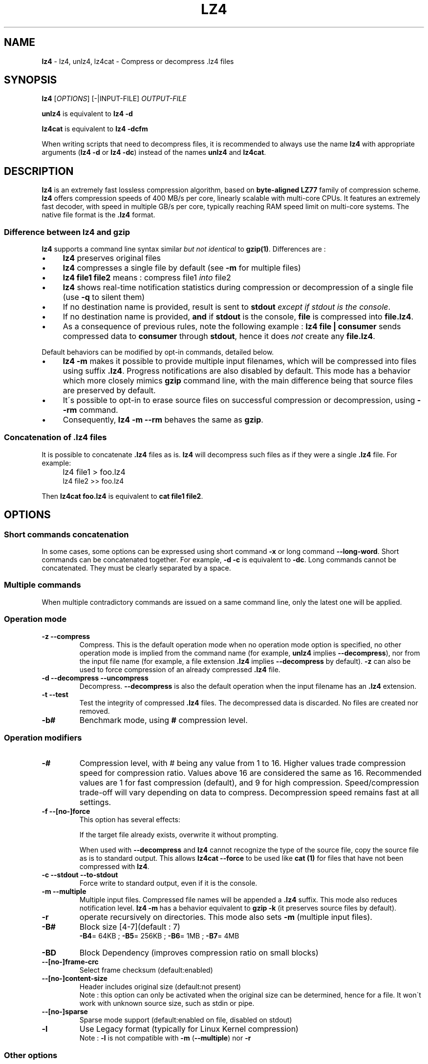 .
.TH "LZ4" "1" "November 2016" "lz4 1.7.4" "User Commands"
.
.SH "NAME"
\fBlz4\fR \- lz4, unlz4, lz4cat \- Compress or decompress \.lz4 files
.
.SH "SYNOPSIS"
\fBlz4\fR [\fIOPTIONS\fR] [\-|INPUT\-FILE] \fIOUTPUT\-FILE\fR
.
.P
\fBunlz4\fR is equivalent to \fBlz4 \-d\fR
.
.P
\fBlz4cat\fR is equivalent to \fBlz4 \-dcfm\fR
.
.P
When writing scripts that need to decompress files, it is recommended to always use the name \fBlz4\fR with appropriate arguments (\fBlz4 \-d\fR or \fBlz4 \-dc\fR) instead of the names \fBunlz4\fR and \fBlz4cat\fR\.
.
.SH "DESCRIPTION"
\fBlz4\fR is an extremely fast lossless compression algorithm, based on \fBbyte\-aligned LZ77\fR family of compression scheme\. \fBlz4\fR offers compression speeds of 400 MB/s per core, linearly scalable with multi\-core CPUs\. It features an extremely fast decoder, with speed in multiple GB/s per core, typically reaching RAM speed limit on multi\-core systems\. The native file format is the \fB\.lz4\fR format\.
.
.SS "Difference between lz4 and gzip"
\fBlz4\fR supports a command line syntax similar \fIbut not identical\fR to \fBgzip(1)\fR\. Differences are :
.
.IP "\(bu" 4
\fBlz4\fR preserves original files
.
.IP "\(bu" 4
\fBlz4\fR compresses a single file by default (see \fB\-m\fR for multiple files)
.
.IP "\(bu" 4
\fBlz4 file1 file2\fR means : compress file1 \fIinto\fR file2
.
.IP "\(bu" 4
\fBlz4\fR shows real\-time notification statistics during compression or decompression of a single file (use \fB\-q\fR to silent them)
.
.IP "\(bu" 4
If no destination name is provided, result is sent to \fBstdout\fR \fIexcept if stdout is the console\fR\.
.
.IP "\(bu" 4
If no destination name is provided, \fBand\fR if \fBstdout\fR is the console, \fBfile\fR is compressed into \fBfile\.lz4\fR\.
.
.IP "\(bu" 4
As a consequence of previous rules, note the following example : \fBlz4 file | consumer\fR sends compressed data to \fBconsumer\fR through \fBstdout\fR, hence it does \fInot\fR create any \fBfile\.lz4\fR\.
.
.IP "" 0
.
.P
Default behaviors can be modified by opt\-in commands, detailed below\.
.
.IP "\(bu" 4
\fBlz4 \-m\fR makes it possible to provide multiple input filenames, which will be compressed into files using suffix \fB\.lz4\fR\. Progress notifications are also disabled by default\. This mode has a behavior which more closely mimics \fBgzip\fR command line, with the main difference being that source files are preserved by default\.
.
.IP "\(bu" 4
It\'s possible to opt\-in to erase source files on successful compression or decompression, using \fB\-\-rm\fR command\.
.
.IP "\(bu" 4
Consequently, \fBlz4 \-m \-\-rm\fR behaves the same as \fBgzip\fR\.
.
.IP "" 0
.
.SS "Concatenation of \.lz4 files"
It is possible to concatenate \fB\.lz4\fR files as is\. \fBlz4\fR will decompress such files as if they were a single \fB\.lz4\fR file\. For example:
.
.IP "" 4
lz4 file1 > foo\.lz4
.br
lz4 file2 >> foo\.lz4
.
.P
Then \fBlz4cat foo\.lz4\fR is equivalent to \fBcat file1 file2\fR\.
.
.SH "OPTIONS"
.
.SS "Short commands concatenation"
In some cases, some options can be expressed using short command \fB\-x\fR or long command \fB\-\-long\-word\fR\. Short commands can be concatenated together\. For example, \fB\-d \-c\fR is equivalent to \fB\-dc\fR\. Long commands cannot be concatenated\. They must be clearly separated by a space\.
.
.SS "Multiple commands"
When multiple contradictory commands are issued on a same command line, only the latest one will be applied\.
.
.SS "Operation mode"
.
.TP
\fB\-z\fR \fB\-\-compress\fR
Compress\. This is the default operation mode when no operation mode option is specified, no other operation mode is implied from the command name (for example, \fBunlz4\fR implies \fB\-\-decompress\fR), nor from the input file name (for example, a file extension \fB\.lz4\fR implies \fB\-\-decompress\fR by default)\. \fB\-z\fR can also be used to force compression of an already compressed \fB\.lz4\fR file\.
.
.TP
\fB\-d\fR \fB\-\-decompress\fR \fB\-\-uncompress\fR
Decompress\. \fB\-\-decompress\fR is also the default operation when the input filename has an \fB\.lz4\fR extension\.
.
.TP
\fB\-t\fR \fB\-\-test\fR
Test the integrity of compressed \fB\.lz4\fR files\. The decompressed data is discarded\. No files are created nor removed\.
.
.TP
\fB\-b#\fR
Benchmark mode, using \fB#\fR compression level\.
.
.SS "Operation modifiers"
.
.TP
\fB\-#\fR
Compression level, with # being any value from 1 to 16\. Higher values trade compression speed for compression ratio\. Values above 16 are considered the same as 16\. Recommended values are 1 for fast compression (default), and 9 for high compression\. Speed/compression trade\-off will vary depending on data to compress\. Decompression speed remains fast at all settings\.
.
.TP
\fB\-f\fR \fB\-\-[no\-]force\fR
This option has several effects:
.
.IP
If the target file already exists, overwrite it without prompting\.
.
.IP
When used with \fB\-\-decompress\fR and \fBlz4\fR cannot recognize the type of the source file, copy the source file as is to standard output\. This allows \fBlz4cat \-\-force\fR to be used like \fBcat (1)\fR for files that have not been compressed with \fBlz4\fR\.
.
.TP
\fB\-c\fR \fB\-\-stdout\fR \fB\-\-to\-stdout\fR
Force write to standard output, even if it is the console\.
.
.TP
\fB\-m\fR \fB\-\-multiple\fR
Multiple input files\. Compressed file names will be appended a \fB\.lz4\fR suffix\. This mode also reduces notification level\. \fBlz4 \-m\fR has a behavior equivalent to \fBgzip \-k\fR (it preserves source files by default)\.
.
.TP
\fB\-r\fR
operate recursively on directories\. This mode also sets \fB\-m\fR (multiple input files)\.
.
.TP
\fB\-B#\fR
Block size [4\-7](default : 7)
.
.br
\fB\-B4\fR= 64KB ; \fB\-B5\fR= 256KB ; \fB\-B6\fR= 1MB ; \fB\-B7\fR= 4MB
.
.TP
\fB\-BD\fR
Block Dependency (improves compression ratio on small blocks)
.
.TP
\fB\-\-[no\-]frame\-crc\fR
Select frame checksum (default:enabled)
.
.TP
\fB\-\-[no\-]content\-size\fR
Header includes original size (default:not present)
.
.br
Note : this option can only be activated when the original size can be determined, hence for a file\. It won\'t work with unknown source size, such as stdin or pipe\.
.
.TP
\fB\-\-[no\-]sparse\fR
Sparse mode support (default:enabled on file, disabled on stdout)
.
.TP
\fB\-l\fR
Use Legacy format (typically for Linux Kernel compression)
.
.br
Note : \fB\-l\fR is not compatible with \fB\-m\fR (\fB\-\-multiple\fR) nor \fB\-r\fR
.
.SS "Other options"
.
.TP
\fB\-v\fR \fB\-\-verbose\fR
Verbose mode
.
.TP
\fB\-q\fR \fB\-\-quiet\fR
Suppress warnings and real\-time statistics; specify twice to suppress errors too
.
.TP
\fB\-h\fR \fB\-H\fR \fB\-\-help\fR
Display help/long help and exit
.
.TP
\fB\-V\fR \fB\-\-version\fR
Display Version number and exit
.
.TP
\fB\-k\fR \fB\-\-keep\fR
Preserve source files (default behavior)
.
.TP
\fB\-\-rm\fR
Delete source files on successful compression or decompression
.
.SS "Benchmark mode"
.
.TP
\fB\-b#\fR
Benchmark file(s), using # compression level
.
.TP
\fB\-e#\fR
Benchmark multiple compression levels, from b# to e# (included)
.
.TP
\fB\-i#\fR
Minimum evaluation in seconds [1\-9] (default : 3)
.
.TP
\fB\-r\fR
Operate recursively on directories
.
.SH "BUGS"
Report bugs at: https://github\.com/lz4/lz4/issues
.
.SH "AUTHOR"
Yann Collet
